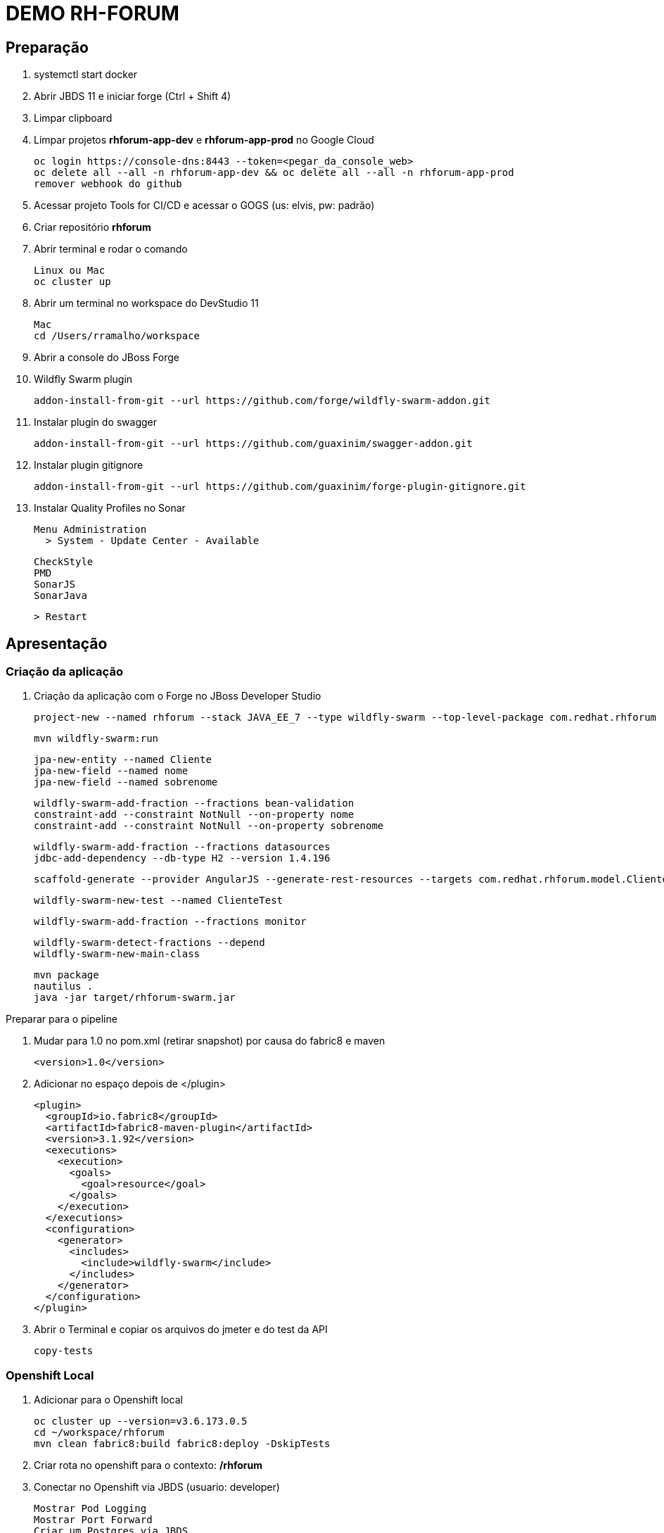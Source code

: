 = DEMO RH-FORUM

== Preparação

. systemctl start docker

. Abrir JBDS 11 e iniciar forge   (Ctrl + Shift 4)

. Limpar clipboard

. Limpar projetos *rhforum-app-dev* e *rhforum-app-prod* no Google Cloud

  oc login https://console-dns:8443 --token=<pegar_da_console_web>
  oc delete all --all -n rhforum-app-dev && oc delete all --all -n rhforum-app-prod
  remover webhook do github

. Acessar projeto Tools for CI/CD e acessar o GOGS (us: elvis, pw: padrão)

. Criar repositório *rhforum*

. Abrir terminal e rodar o comando

  Linux ou Mac
  oc cluster up 

. Abrir um terminal no workspace do DevStudio 11

  Mac
  cd /Users/rramalho/workspace

. Abrir a console do JBoss Forge

. Wildfly Swarm plugin 

  addon-install-from-git --url https://github.com/forge/wildfly-swarm-addon.git

. Instalar plugin do swagger

  addon-install-from-git --url https://github.com/guaxinim/swagger-addon.git

. Instalar plugin gitignore

  addon-install-from-git --url https://github.com/guaxinim/forge-plugin-gitignore.git

. Instalar Quality Profiles no Sonar

  Menu Administration
    > System - Update Center - Available

    CheckStyle
    PMD
    SonarJS
    SonarJava

    > Restart

== Apresentação

=== Criação da aplicação

. Criação da aplicação com o Forge no JBoss Developer Studio

  project-new --named rhforum --stack JAVA_EE_7 --type wildfly-swarm --top-level-package com.redhat.rhforum

  mvn wildfly-swarm:run

  jpa-new-entity --named Cliente
  jpa-new-field --named nome
  jpa-new-field --named sobrenome

  wildfly-swarm-add-fraction --fractions bean-validation
  constraint-add --constraint NotNull --on-property nome
  constraint-add --constraint NotNull --on-property sobrenome

  wildfly-swarm-add-fraction --fractions datasources
  jdbc-add-dependency --db-type H2 --version 1.4.196

  scaffold-generate --provider AngularJS --generate-rest-resources --targets com.redhat.rhforum.model.Cliente

  wildfly-swarm-new-test --named ClienteTest

  wildfly-swarm-add-fraction --fractions monitor

  wildfly-swarm-detect-fractions --depend
  wildfly-swarm-new-main-class

  mvn package
  nautilus . 
  java -jar target/rhforum-swarm.jar 

Preparar para o pipeline

. Mudar para 1.0 no pom.xml (retirar snapshot) por causa do fabric8 e maven

  <version>1.0</version>

. Adicionar no espaço depois de </plugin>

  <plugin>
    <groupId>io.fabric8</groupId>
    <artifactId>fabric8-maven-plugin</artifactId>
    <version>3.1.92</version>
    <executions>
      <execution>
        <goals>
          <goal>resource</goal>
        </goals>
      </execution>
    </executions>
    <configuration>
      <generator>
        <includes>
          <include>wildfly-swarm</include>
        </includes>
      </generator>
    </configuration>
  </plugin>


. Abrir o Terminal e copiar os arquivos do jmeter e do test da API

  copy-tests


=== Openshift Local

. Adicionar para o Openshift local

  oc cluster up --version=v3.6.173.0.5
  cd ~/workspace/rhforum
  mvn clean fabric8:build fabric8:deploy -DskipTests

. Criar rota no openshift para o contexto: */rhforum*

. Conectar no Openshift via JBDS (usuario: developer)
  
  Mostrar Pod Logging
  Mostrar Port Forward
  Criar um Postgres via JBDS
  psql -h 127.0.0.1 -p 5432 -d sampledb

=== Openshift no GCE (Produção)

. Abrir gogs e criar repositório rhforum

. Voltar para o terminal na pasta do projeto:

  git add .
  git commit -m "first commit"
  git remote add origin http://github.com/hodrigohamalho/rhforum.git
  git push -u origin master

. Adicionar pipeline no projeto CI-CD Tools (Google Cloud)

*OBS: Modificar o nome do pipeline abaixo e a URI do Git.*

----
apiVersion: v1
kind: BuildConfig
metadata:
  annotations:
    pipeline.alpha.openshift.io/uses: '[{"name": "jenkins", "namespace": "cicd-tools","kind": "DeploymentConfig"}]'
  name: roadshow-rj
spec:
  source:
    git:
      ref: master
      uri: http://github.com/hodrigohamalho/rhforum.git
    type: Git
  strategy:
    type: JenkinsPipeline
    jenkinsPipelineStrategy:
      jenkinsfilePath: jenkins-pipeline.groovy
----

. Executar Pipeline

. Ver Rollout com nova versao


{nbsp} +
{nbsp} +
{nbsp} +
{nbsp} +
{nbsp} +
{nbsp} +
{nbsp} +
{nbsp} +
{nbsp} +
{nbsp} +
{nbsp} +
{nbsp} +

'''

-- Melhorar demo:
    -- https://blog.openshift.com/fast-iterative-java-development-on-openshift-kubernetes-using-rsync/
    -- https://developers.redhat.com/blog/?p=438229
    -- https://developers.redhat.com/blog/2017/04/28/using-jboss-datagrid-in-openshift-paas/
    -- https://blog.openshift.com/debugging-java-applications-on-openshift-kubernetes/
    -- 